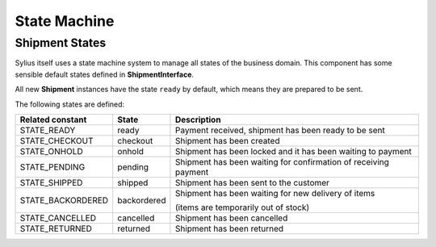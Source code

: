State Machine
=============

Shipment States
---------------

Sylius itself uses a state machine system to manage all states of the business domain. This component has some
sensible default states defined in **ShipmentInterface**.

All new **Shipment** instances have the state ``ready`` by default, which means they are prepared to be sent.

The following states are defined:

+-------------------+-------------+-----------------------------------------------------------------+
| Related constant  | State       | Description                                                     |
+===================+=============+=================================================================+
| STATE_READY       | ready       | Payment received, shipment has been ready to be sent            |
+-------------------+-------------+-----------------------------------------------------------------+
| STATE_CHECKOUT    | checkout    | Shipment has been created                                       |
+-------------------+-------------+-----------------------------------------------------------------+
| STATE_ONHOLD      | onhold      | Shipment has been locked and it has been waiting to payment     |
+-------------------+-------------+-----------------------------------------------------------------+
| STATE_PENDING     | pending     | Shipment has been waiting for confirmation of receiving payment |
+-------------------+-------------+-----------------------------------------------------------------+
| STATE_SHIPPED     | shipped     | Shipment has been sent to the customer                          |
+-------------------+-------------+-----------------------------------------------------------------+
| STATE_BACKORDERED | backordered | Shipment has been waiting for new delivery of items             |
+                   +             +                                                                 +
|                   |             | (items are temporarily out of stock)                            |
+-------------------+-------------+-----------------------------------------------------------------+
| STATE_CANCELLED   | cancelled   | Shipment has been cancelled                                     |
+-------------------+-------------+-----------------------------------------------------------------+
| STATE_RETURNED    | returned    | Shipment has been returned                                      |
+-------------------+-------------+-----------------------------------------------------------------+
